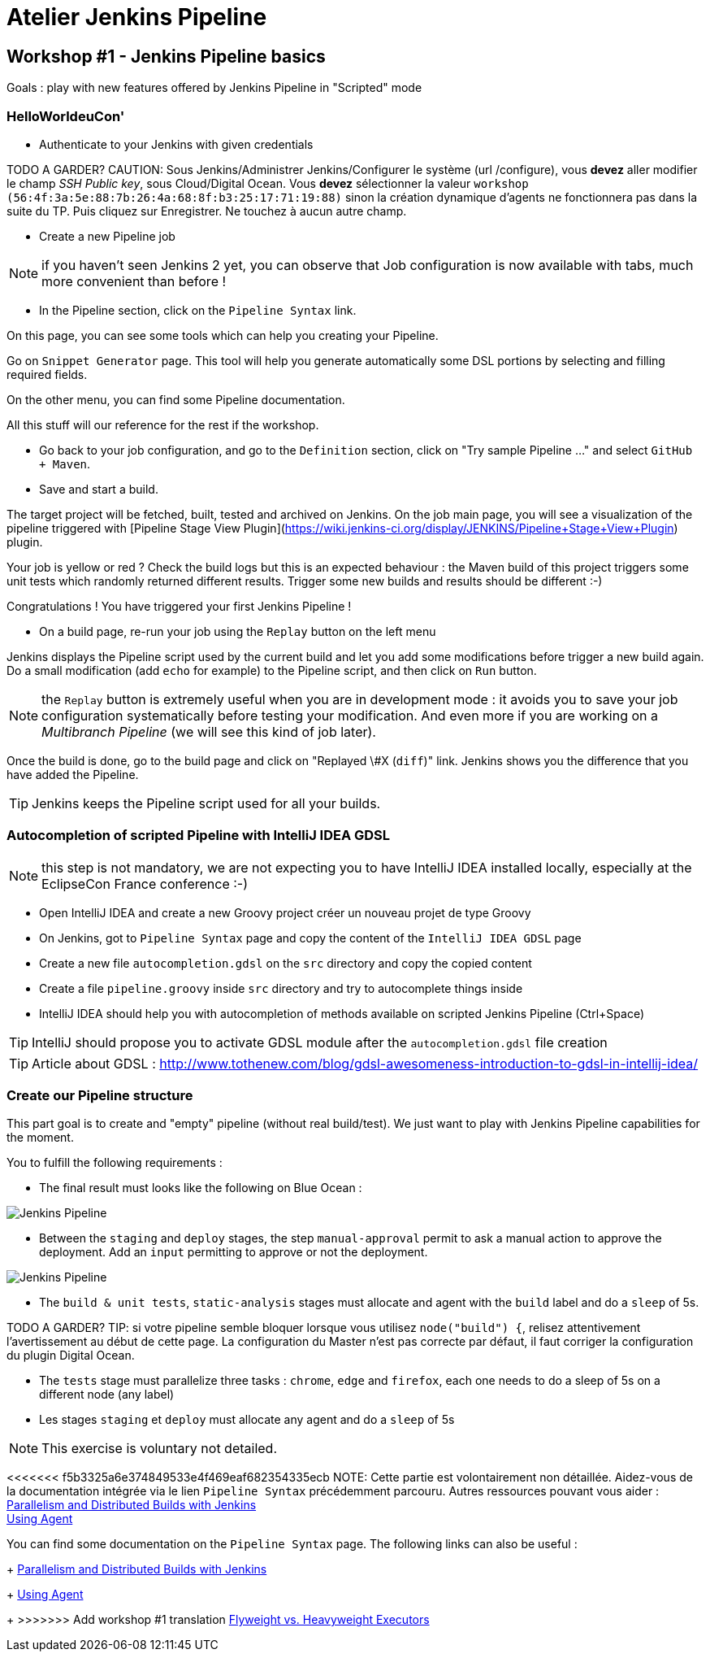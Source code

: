 = Atelier Jenkins Pipeline

== Workshop #1 - Jenkins Pipeline basics

Goals : play with new features offered by Jenkins Pipeline in "Scripted" mode

=== HelloWorldeuCon'

* Authenticate to your Jenkins with given credentials

TODO A GARDER? CAUTION: Sous Jenkins/Administrer Jenkins/Configurer le système (url /configure), vous *devez* aller modifier le champ _SSH Public key_, sous Cloud/Digital Ocean.
Vous *devez* sélectionner la valeur `workshop (56:4f:3a:5e:88:7b:26:4a:68:8f:b3:25:17:71:19:88)` sinon la création dynamique d'agents ne fonctionnera pas dans la suite du TP.
Puis cliquez sur Enregistrer.
Ne touchez à aucun autre champ.

* Create a new Pipeline job

NOTE: if you haven't seen Jenkins 2 yet, you can observe that Job configuration is now available with tabs, much more convenient than before !

* In the Pipeline section, click on the `Pipeline Syntax` link.

On this page, you can see some tools which can help you creating your Pipeline.

Go on `Snippet Generator` page. This tool will help you generate automatically some DSL portions by selecting and filling required fields.

On the other menu, you can find some Pipeline documentation.

All this stuff will our reference for the rest if the workshop.

* Go back to your job configuration, and go to the `Definition` section, click on "Try sample Pipeline ..." and select `GitHub + Maven`.

* Save and start a build.

The target project will be fetched, built, tested and archived on Jenkins.
On the job main page, you will see a visualization of the pipeline triggered with [Pipeline Stage View Plugin](https://wiki.jenkins-ci.org/display/JENKINS/Pipeline+Stage+View+Plugin) plugin.

Your job is yellow or red ? Check the build logs but this is an expected behaviour : the Maven build of this project triggers some unit tests which randomly returned different results.
Trigger some new builds and results should be different :-)

Congratulations ! You have triggered your first Jenkins Pipeline !

* On a build page, re-run your job using the `Replay` button on the left menu

Jenkins displays the Pipeline script used by the current build and let you add some modifications before trigger a new build again.
Do a small modification (add `echo` for example) to the Pipeline script, and then click on `Run` button.

NOTE: the `Replay` button is extremely useful when you are in development mode : it avoids you to save your job configuration systematically before testing your modification.
And even more if you are working on a _Multibranch Pipeline_ (we will see this kind of job later).

Once the build is done, go to the build page and click on "Replayed \#X (`diff`)" link. Jenkins shows you the difference that you have added the Pipeline.

TIP: Jenkins keeps the Pipeline script used for all your builds.


=== Autocompletion of scripted Pipeline with IntelliJ IDEA GDSL

NOTE: this step is not mandatory, we are not expecting you to have IntelliJ IDEA installed locally, especially at the EclipseCon France conference :-)

* Open IntelliJ IDEA and create a new Groovy project créer un nouveau projet de type Groovy
* On Jenkins, got to `Pipeline Syntax` page and copy the content of the `IntelliJ IDEA GDSL` page
* Create a new file `autocompletion.gdsl` on the `src` directory and copy the copied content
* Create a file `pipeline.groovy` inside `src` directory and try to autocomplete things inside
* IntelliJ IDEA should help you with autocompletion of methods available on scripted Jenkins Pipeline (Ctrl+Space)

TIP: IntelliJ should propose you to activate GDSL module after the `autocompletion.gdsl` file creation

TIP: Article about GDSL : http://www.tothenew.com/blog/gdsl-awesomeness-introduction-to-gdsl-in-intellij-idea/

=== Create our Pipeline structure

This part goal is to create and "empty" pipeline (without real build/test). We just want to play with Jenkins Pipeline capabilities for the moment.

You to fulfill the following requirements :

* The final result must looks like the following on Blue Ocean :

image::images/workshop1-empty-pipeline.png[Jenkins Pipeline]

* Between the `staging` and `deploy` stages, the step `manual-approval` permit to ask a manual action to approve the deployment.
Add an `input` permitting to approve or not the deployment.

image::images/workshop1-empty-pipeline2.png[Jenkins Pipeline]

* The `build & unit tests`, `static-analysis` stages must allocate and agent with the `build` label and do a `sleep` of 5s.

TODO A GARDER? TIP: si votre pipeline semble bloquer lorsque vous utilisez `node("build") {`, relisez attentivement l'avertissement au début de cette page.
La configuration du Master n'est pas correcte par défaut, il faut corriger la configuration du plugin Digital Ocean.

* The `tests` stage must parallelize three tasks : `chrome`, `edge` and `firefox`, each one needs to do a sleep of 5s on a different node (any label)

* Les stages `staging` et `deploy` must allocate any agent and do a `sleep` of 5s

NOTE: This exercise is voluntary not detailed.

<<<<<<< f5b3325a6e374849533e4f469eaf682354335ecb
NOTE: Cette partie est volontairement non détaillée.
Aidez-vous de la documentation intégrée via le lien `Pipeline Syntax` précédemment parcouru. Autres ressources pouvant vous aider : +
link:https://www.cloudbees.com/blog/parallelism-and-distributed-builds-jenkins[Parallelism and Distributed Builds with Jenkins] +
link:https://github.com/jenkinsci/pipeline-plugin/blob/master/TUTORIAL.md#using-agents[Using Agent] +
=======
You can find some documentation on the `Pipeline Syntax` page. The following links can also be useful :
+
link:https://www.cloudbees.com/blog/parallelism-and-distributed-builds-jenkins[Parallelism and Distributed Builds with Jenkins]
+
link:https://github.com/jenkinsci/pipeline-plugin/blob/master/TUTORIAL.md#using-agents[Using Agent]
+
>>>>>>> Add workshop #1 translation
link:https://github.com/jenkinsci/pipeline-plugin/blob/master/TUTORIAL.md#pausing-flyweight-vs-heavyweight-executors[Flyweight vs. Heavyweight Executors]
